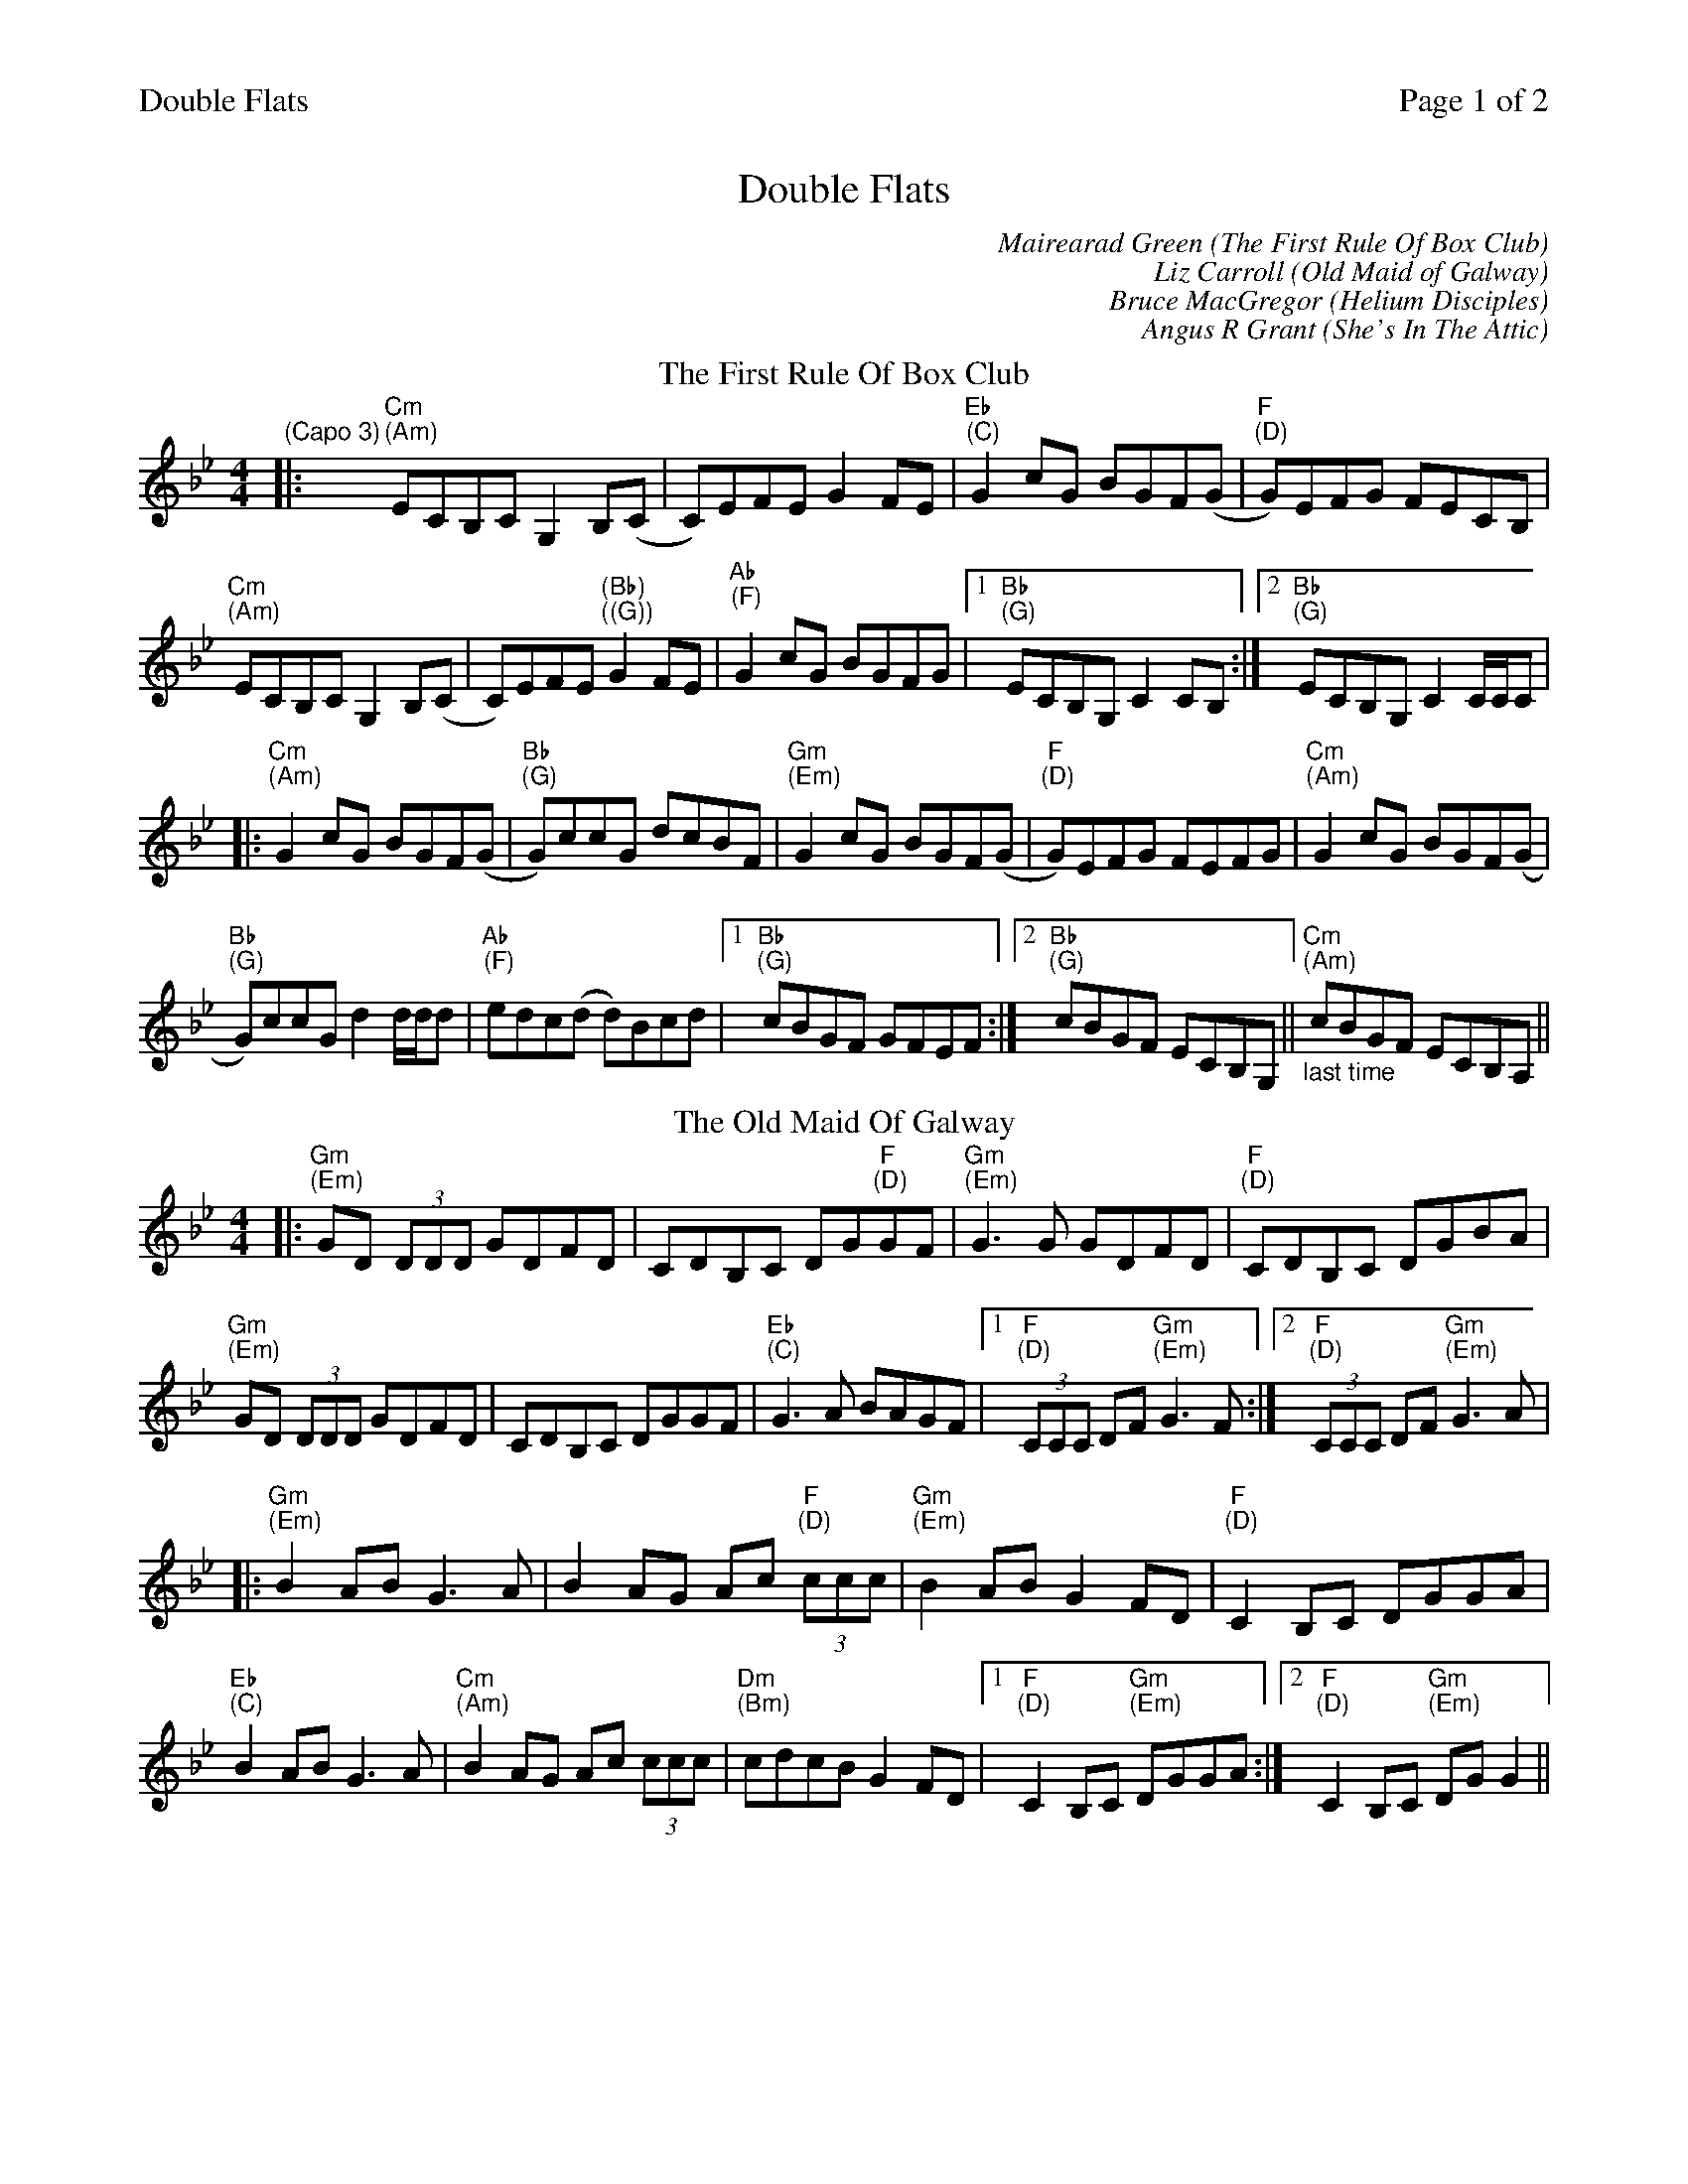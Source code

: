 %%printparts 0
%%printtempo 0
%%header "$T		Page $P of 2"
%%scale 0.75
X: 1
T:Double Flats
C:Mairearad Green (The First Rule Of Box Club)
C:Liz Carroll (Old Maid of Galway)
C:Bruce MacGregor (Helium Disciples)
C:Angus R Grant (She's In The Attic)
P:A2C2D2E2      
L:1/8
M:4/4
Q:1/4=190
R:reel
K:Gmin
%ALTO K:clef=alto middle=c
%BASS K:clef=bass middle=d
P:A
T:The First Rule Of Box Club
K:Cdor
%ALTO K:clef=alto middle=C
%BASS K:clef=bass middle=d
" \n(Capo 3)" |: "Cm  \n(Am)" ECB,C G,2 B,(C | C)EFE G2 FE | "Eb  \n(C)" G2 cG BGF(G | "F  \n(D)" G)EFG FECB, |
"Cm \n(Am)" ECB,C G,2 B,(C | C)EFE "(Bb) \n((G))"G2 FE | "Ab \n(F)" G2 cG BGFG | [1 "Bb \n(G)" ECB,G, C2 CB, :| [2 "Bb \n(G)" ECB,G, C2 C/2C/2C |
%ALTO K:clef=alto middle=c
|: "Cm \n(Am)" G2 cG BGF(G | "Bb \n(G)" G)ccG dcBF | "Gm \n(Em)" G2 cG BGF(G | "F \n(D)" G)EFG FEFG | "Cm \n(Am)" G2 cG BGF(G |
"Bb \n(G)" G)ccG d2 d/2d/2d | "Ab \n(F)" edc(d d)Bcd | [1 "Bb \n(G)" cBGF GFEF :| [2 "Bb \n(G)" cBGF ECB,G, || \
[P:B] \
"_last time" "Cm \n(Am)" cBGF ECB,A, ||
P:C
T:The Old Maid Of Galway
K:Gmin
%ALTO K:clef=alto middle=C
%BASS K:clef=bass middle=d
|: "Gm \n(Em)" GD (3DDD GDFD | CDB,C DG"F \n(D)"GF | "Gm \n(Em)" G3 G GDFD | "F \n(D)" CDB,C DGBA |
"Gm \n(Em)" GD (3DDD GDFD | CDB,C DGGF | "Eb \n(C)" G3 A BAGF |1 "F \n(D)" (3CCC DF "Gm \n(Em)" G3 F :|2 "F \n(D)" (3CCC DF "Gm \n(Em)" G3 A |
%ALTO K:clef=alto middle=c
|: "Gm \n(Em)" B2 AB G3 A | B2 AG Ac "F \n(D)" (3ccc | "Gm \n(Em)" B2 AB G2 FD | "F \n(D)" C2 B,C DGGA |
"Eb \n(C)" B2 AB G3 A | "Cm \n(Am)" B2 AG Ac (3ccc | "Dm \n(Bm)" cdcB G2 FD |1 "F \n(D)" C2 B,C "Gm \n(Em)"DGGA :|2 "F \n(D)" C2 B,C "Gm \n(Em)" DGG2 ||
%%newpage%%
P:D
T:Helium Disciples
K:Bbmaj
%ALTO K:clef=alto middle=C
%BASS K:clef=bass middle=d
|: BA | "Bb \n(G)" B2 FD B,DFD | "Cm7 \n(Am7)" EB,EF G2 FE | "Bb \n(G)" DFBF dFBF | "Eb \n(C)" ABcB "F \n(D)" AFAc |
"Gm7 \n(Em7)" BGFD B,DFD | "Eb \n(C)" EB,EF G2 FE | "Bb \n(G)" DFBF dFBF | "F \n(D)" ABcA "Eb \n(C)" B2 :|
%ALTO K:clef=alto middle=c
|: FE | "Bb \n(G)" DFBF dFBF | "Ab \n(F)" E2 BE cEBE | "Gm \n(Em)" D2 BD cDBD | "F \n(D)" ABcB AFAc |
"Bb \n(G)" DFBF dFBF | "Ab \n(F)" E2 eE dEcE | "F \n(D)" ABcB AFAc | "F \n(D)" AFAc "Bb \n(G)" B2 :|
P:E
T:She's In The Attic
K:Gmin
%ALTO K:clef=alto middle=c
%BASS K:clef=bass middle=d
|: "Gm \n(Em)" gGBA cBAG | "F \n(D)" FCDF CDFG | "Gm \n(Em)" gGBA cBAG | "Bb \n(G)" FGAB "C \n(A)" AG G2 |
"Gm \n(Em)" gGBA cBAG | "F \n(D)" FCDF CDFG | "Gm \n(Em)" gGBA cBAG | "Bb \n(G)" FGAB "C \n(A)" AG G2 :|
|: "Eb \n(C)" BGEG EGDG | "F \n(D)" CGDG EG^FG | "Eb \n(C)" BGEG EGDG | "F \n(D)" ^FGAB AG G2 |
"Eb \n(C)" BGEG EGDG | "F \n(D)" CGDG EG^FG | "Eb \n(C)" BGEB GEBG | "F (D) \n(D (B))" ^FGAF "(Gm) \n((Em))" G4 :|
